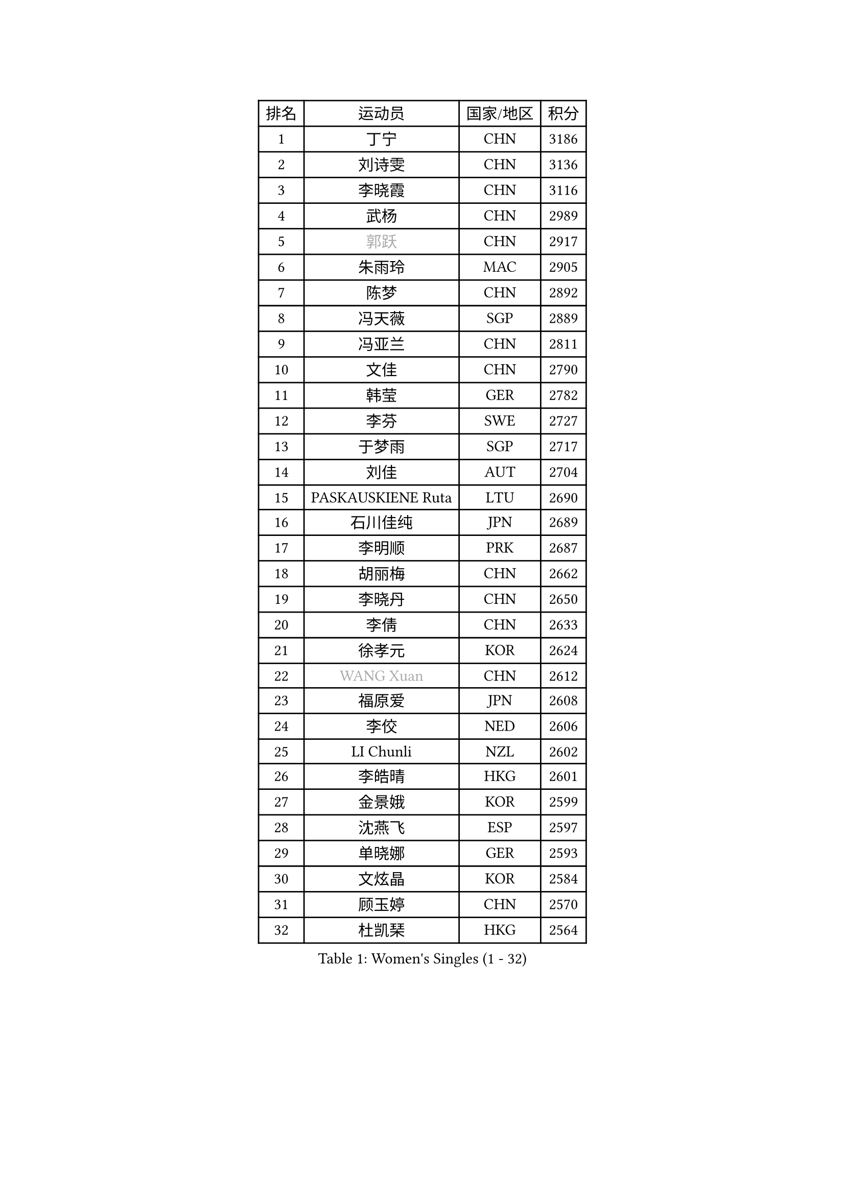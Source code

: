 
#set text(font: ("Courier New", "NSimSun"))
#figure(
  caption: "Women's Singles (1 - 32)",
    table(
      columns: 4,
      [排名], [运动员], [国家/地区], [积分],
      [1], [丁宁], [CHN], [3186],
      [2], [刘诗雯], [CHN], [3136],
      [3], [李晓霞], [CHN], [3116],
      [4], [武杨], [CHN], [2989],
      [5], [#text(gray, "郭跃")], [CHN], [2917],
      [6], [朱雨玲], [MAC], [2905],
      [7], [陈梦], [CHN], [2892],
      [8], [冯天薇], [SGP], [2889],
      [9], [冯亚兰], [CHN], [2811],
      [10], [文佳], [CHN], [2790],
      [11], [韩莹], [GER], [2782],
      [12], [李芬], [SWE], [2727],
      [13], [于梦雨], [SGP], [2717],
      [14], [刘佳], [AUT], [2704],
      [15], [PASKAUSKIENE Ruta], [LTU], [2690],
      [16], [石川佳纯], [JPN], [2689],
      [17], [李明顺], [PRK], [2687],
      [18], [胡丽梅], [CHN], [2662],
      [19], [李晓丹], [CHN], [2650],
      [20], [李倩], [CHN], [2633],
      [21], [徐孝元], [KOR], [2624],
      [22], [#text(gray, "WANG Xuan")], [CHN], [2612],
      [23], [福原爱], [JPN], [2608],
      [24], [李佼], [NED], [2606],
      [25], [LI Chunli], [NZL], [2602],
      [26], [李皓晴], [HKG], [2601],
      [27], [金景娥], [KOR], [2599],
      [28], [沈燕飞], [ESP], [2597],
      [29], [单晓娜], [GER], [2593],
      [30], [文炫晶], [KOR], [2584],
      [31], [顾玉婷], [CHN], [2570],
      [32], [杜凯琹], [HKG], [2564],
    )
  )#pagebreak()

#set text(font: ("Courier New", "NSimSun"))
#figure(
  caption: "Women's Singles (33 - 64)",
    table(
      columns: 4,
      [排名], [运动员], [国家/地区], [积分],
      [33], [杨晓欣], [MON], [2559],
      [34], [傅玉], [POR], [2551],
      [35], [RI Mi Gyong], [PRK], [2546],
      [36], [#text(gray, "ZHAO Yan")], [CHN], [2544],
      [37], [李倩], [POL], [2530],
      [38], [刘高阳], [CHN], [2521],
      [39], [若宫三纱子], [JPN], [2515],
      [40], [伊丽莎白 萨玛拉], [ROU], [2511],
      [41], [维多利亚 帕芙洛维奇], [BLR], [2511],
      [42], [KIM Hye Song], [PRK], [2507],
      [43], [木子], [CHN], [2501],
      [44], [侯美玲], [TUR], [2493],
      [45], [NG Wing Nam], [HKG], [2490],
      [46], [PARTYKA Natalia], [POL], [2488],
      [47], [田志希], [KOR], [2485],
      [48], [梁夏银], [KOR], [2484],
      [49], [石垣优香], [JPN], [2484],
      [50], [LI Xue], [FRA], [2484],
      [51], [平野美宇], [JPN], [2481],
      [52], [李洁], [NED], [2478],
      [53], [陈思羽], [TPE], [2476],
      [54], [萨比亚 温特], [GER], [2471],
      [55], [SILVA Yadira], [MEX], [2470],
      [56], [森田美咲], [JPN], [2469],
      [57], [MONTEIRO DODEAN Daniela], [ROU], [2468],
      [58], [YOON Sunae], [KOR], [2467],
      [59], [EKHOLM Matilda], [SWE], [2464],
      [60], [PARK Youngsook], [KOR], [2462],
      [61], [索菲亚 波尔卡诺娃], [AUT], [2460],
      [62], [KUMAHARA Luca], [BRA], [2460],
      [63], [LIU Xi], [CHN], [2458],
      [64], [妮娜 米特兰姆], [GER], [2454],
    )
  )#pagebreak()

#set text(font: ("Courier New", "NSimSun"))
#figure(
  caption: "Women's Singles (65 - 96)",
    table(
      columns: 4,
      [排名], [运动员], [国家/地区], [积分],
      [65], [平野早矢香], [JPN], [2452],
      [66], [XIAN Yifang], [FRA], [2451],
      [67], [陈可], [CHN], [2450],
      [68], [陈幸同], [CHN], [2446],
      [69], [CHOI Moonyoung], [KOR], [2444],
      [70], [PESOTSKA Margaryta], [UKR], [2443],
      [71], [姜华珺], [HKG], [2442],
      [72], [LEE I-Chen], [TPE], [2440],
      [73], [JIA Jun], [CHN], [2438],
      [74], [佩特丽莎 索尔佳], [GER], [2430],
      [75], [TIAN Yuan], [CRO], [2428],
      [76], [#text(gray, "福冈春菜")], [JPN], [2427],
      [77], [IACOB Camelia], [ROU], [2426],
      [78], [NONAKA Yuki], [JPN], [2425],
      [79], [LANG Kristin], [GER], [2423],
      [80], [王曼昱], [CHN], [2422],
      [81], [LIN Ye], [SGP], [2413],
      [82], [张蔷], [CHN], [2408],
      [83], [伊莲 埃万坎], [GER], [2405],
      [84], [张墨], [CAN], [2404],
      [85], [KIM Jong], [PRK], [2402],
      [86], [TIKHOMIROVA Anna], [RUS], [2402],
      [87], [伯纳黛特 斯佐科斯], [ROU], [2399],
      [88], [STRBIKOVA Renata], [CZE], [2397],
      [89], [MAEDA Miyu], [JPN], [2396],
      [90], [李恩姬], [KOR], [2392],
      [91], [ABE Megumi], [JPN], [2390],
      [92], [GUI Lin], [BRA], [2386],
      [93], [蒂娜 梅谢芙], [EGY], [2384],
      [94], [GU Ruochen], [CHN], [2383],
      [95], [VACENOVSKA Iveta], [CZE], [2383],
      [96], [PARK Seonghye], [KOR], [2383],
    )
  )#pagebreak()

#set text(font: ("Courier New", "NSimSun"))
#figure(
  caption: "Women's Singles (97 - 128)",
    table(
      columns: 4,
      [排名], [运动员], [国家/地区], [积分],
      [97], [DRINKHALL Joanna], [ENG], [2382],
      [98], [LOVAS Petra], [HUN], [2382],
      [99], [布里特 伊尔兰德], [NED], [2380],
      [100], [TAN Wenling], [ITA], [2380],
      [101], [#text(gray, "YAMANASHI Yuri")], [JPN], [2379],
      [102], [YAN Chimei], [SMR], [2379],
      [103], [早田希娜], [JPN], [2379],
      [104], [GRZYBOWSKA-FRANC Katarzyna], [POL], [2377],
      [105], [倪夏莲], [LUX], [2376],
      [106], [MIKHAILOVA Polina], [RUS], [2376],
      [107], [帖雅娜], [HKG], [2372],
      [108], [DVORAK Galia], [ESP], [2371],
      [109], [KRAVCHENKO Marina], [ISR], [2369],
      [110], [吴佳多], [GER], [2363],
      [111], [BARTHEL Zhenqi], [GER], [2361],
      [112], [KREKINA Svetlana], [RUS], [2356],
      [113], [佐藤瞳], [JPN], [2355],
      [114], [NG Sock Khim], [MAS], [2355],
      [115], [郑怡静], [TPE], [2354],
      [116], [YOO Eunchong], [KOR], [2353],
      [117], [SHENG Dandan], [CHN], [2352],
      [118], [KOMWONG Nanthana], [THA], [2352],
      [119], [车晓曦], [CHN], [2346],
      [120], [张安], [USA], [2342],
      [121], [YIP Lily], [USA], [2342],
      [122], [MORET Rachel], [SUI], [2341],
      [123], [MATSUZAWA Marina], [JPN], [2340],
      [124], [STEFANOVA Nikoleta], [ITA], [2337],
      [125], [WANG Chen], [CHN], [2336],
      [126], [PROKHOROVA Yulia], [RUS], [2334],
      [127], [李佳燚], [CHN], [2333],
      [128], [ZHOU Yihan], [SGP], [2331],
    )
  )